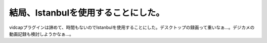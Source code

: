 ﻿結局、Istanbulを使用することにした。
############################################


vidcapプラグインは諦めて、時間もないのでIstanbulを使用することにした。デスクトップの録画って重いなぁ…。デジカメの動画記録も検討しようかなぁ…。



.. author:: mkouhei
.. categories:: Debian, 
.. tags::


